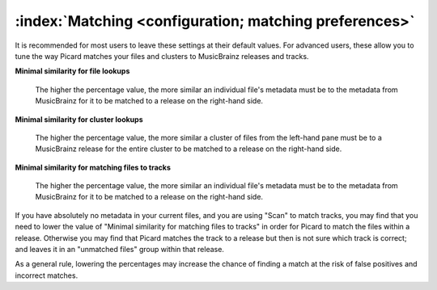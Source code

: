 .. MusicBrainz Picard Documentation Project

:index:`Matching <configuration; matching preferences>`
========================================================

.. image:: images/options-matching.png
   :width: 100 %

It is recommended for most users to leave these settings at their default values. For advanced users,
these allow you to tune the way Picard matches your files and clusters to MusicBrainz releases
and tracks.

**Minimal similarity for file lookups**

    The higher the percentage value, the more similar an individual file's metadata must be to the
    metadata from MusicBrainz for it to be matched to a release on the right-hand side.

**Minimal similarity for cluster lookups**

    The higher the percentage value, the more similar a cluster of files from the left-hand pane must
    be to a MusicBrainz release for the entire cluster to be matched to a release on the right-hand
    side.

**Minimal similarity for matching files to tracks**

    The higher the percentage value, the more similar an individual file's metadata must be to the
    metadata from MusicBrainz for it to be matched to a release on the right-hand side.

If you have absolutely no metadata in your current files, and you are using "Scan" to match tracks,
you may find that you need to lower the value of "Minimal similarity for matching files to tracks"
in order for Picard to match the files within a release. Otherwise you may find that Picard matches
the track to a release but then is not sure which track is correct; and leaves it in an "unmatched
files" group within that release.

As a general rule, lowering the percentages may increase the chance of finding a match at the risk of
false positives and incorrect matches.
